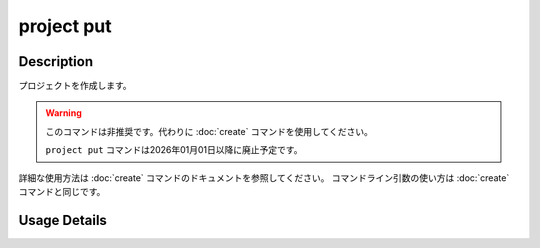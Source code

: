 =================================
project put
=================================

Description
=================================
プロジェクトを作成します。

.. warning::
   
   このコマンドは非推奨です。代わりに :doc:`create` コマンドを使用してください。
   
   ``project put`` コマンドは2026年01月01日以降に廃止予定です。


詳細な使用方法は :doc:`create` コマンドのドキュメントを参照してください。
コマンドライン引数の使い方は :doc:`create` コマンドと同じです。


Usage Details
=================================

.. argparse::
   :ref: annofabcli.project.put_project.add_parser
   :prog: annofabcli project put
   :nosubcommands:
   :nodefaultconst:
